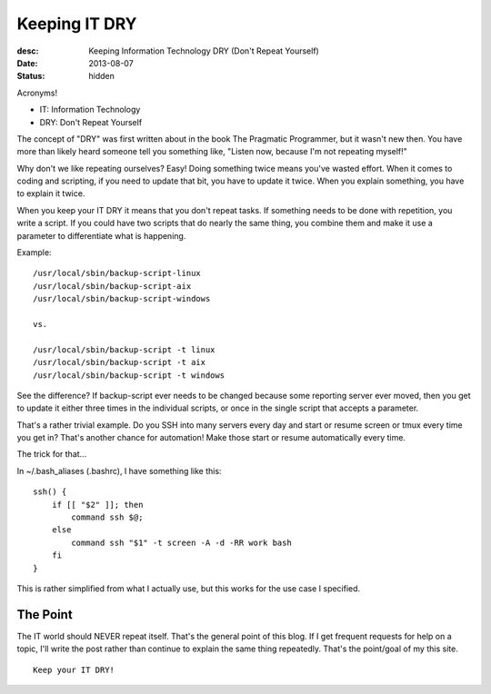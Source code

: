 Keeping IT DRY
==============
:desc: Keeping Information Technology DRY (Don't Repeat Yourself)
:date: 2013-08-07
:status: hidden

Acronyms!

* IT: Information Technology
* DRY: Don't Repeat Yourself

The concept of "DRY" was first written about in the book The Pragmatic
Programmer, but it wasn't new then. You have more than likely heard someone
tell you something like, "Listen now, because I'm not repeating myself!"

Why don't we like repeating ourselves? Easy! Doing something twice means you've
wasted effort. When it comes to coding and scripting, if you need to update
that bit, you have to update it twice. When you explain something, you have to
explain it twice.

When you keep your IT DRY it means that you don't repeat tasks. If something
needs to be done with repetition, you write a script. If you could have two
scripts that do nearly the same thing, you combine them and make it use a
parameter to differentiate what is happening.

Example::

    /usr/local/sbin/backup-script-linux
    /usr/local/sbin/backup-script-aix
    /usr/local/sbin/backup-script-windows

    vs.

    /usr/local/sbin/backup-script -t linux
    /usr/local/sbin/backup-script -t aix
    /usr/local/sbin/backup-script -t windows

See the difference? If backup-script ever needs to be changed because some
reporting server ever moved, then you get to update it either three times in
the individual scripts, or once in the single script that accepts a parameter.

That's a rather trivial example. Do you SSH into many servers every day and
start or resume screen or tmux every time you get in? That's another chance for
automation! Make those start or resume automatically every time.

The trick for that...

In ~/.bash_aliases (.bashrc), I have something like this::

    ssh() {
        if [[ "$2" ]]; then
            command ssh $@;
        else
            command ssh "$1" -t screen -A -d -RR work bash
        fi
    }

This is rather simplified from what I actually use, but this works for the use
case I specified.


The Point
~~~~~~~~~

The IT world should NEVER repeat itself. That's the general point of this blog.
If I get frequent requests for help on a topic, I'll write the post rather than
continue to explain the same thing repeatedly. That's the point/goal of my this
site.

::

    Keep your IT DRY!
